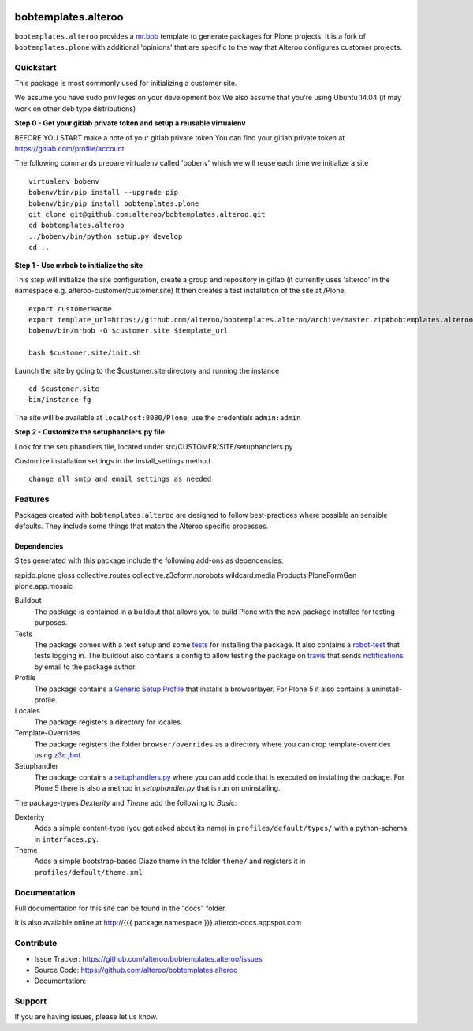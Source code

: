
.. image:: https://secure.travis-ci.org/plone/bobtemplates.plone.png?branch=master
    :target: http://travis-ci.org/plone/bobtemplates.plone

.. image:: https://coveralls.io/repos/plone/bobtemplates.plone/badge.svg?branch=master&service=github
    :target: https://coveralls.io/github/plone/bobtemplates.plone?branch=master
    :alt: Coveralls

.. image:: https://img.shields.io/pypi/dm/bobtemplates.plone.svg
    :target: https://pypi.python.org/pypi/bobtemplates.plone/
    :alt: Downloads

.. image:: https://img.shields.io/pypi/v/bobtemplates.plone.svg
    :target: https://pypi.python.org/pypi/bobtemplates.plone/
    :alt: Latest Version

.. image:: https://img.shields.io/pypi/status/bobtemplates.plone.svg
    :target: https://pypi.python.org/pypi/bobtemplates.plone/
    :alt: Egg Status

.. image:: https://img.shields.io/pypi/l/bobtemplates.plone.svg
    :target: https://pypi.python.org/pypi/bobtemplates.plone/
    :alt: License

bobtemplates.alteroo
=====================

``bobtemplates.alteroo`` provides a `mr.bob <http://mrbob.readthedocs.org/en/latest/>`_ template to generate packages for Plone projects.
It is a fork of ``bobtemplates.plone`` with additional 'opinions' that are specific to the way that Alteroo configures customer projects.


Quickstart
----------
This package is most commonly used for initializing a customer site.

We assume you have sudo privileges on your development box
We also assume that you're using Ubuntu 14.04 (it may work on other deb type distributions)

**Step 0 - Get your gitlab private token and setup a reusable virtualenv**

BEFORE YOU START make a note of your gitlab private token
You can find your gitlab private token at https://gitlab.com/profile/account

.. image:: https://raw.githubusercontent.com/alteroo/bobtemplates.alteroo/master/images/private-token.png

The following commands prepare virtualenv called 'bobenv' which we will reuse each time we initialize a site
::

    virtualenv bobenv
    bobenv/bin/pip install --upgrade pip
    bobenv/bin/pip install bobtemplates.plone
    git clone git@github.com:alteroo/bobtemplates.alteroo.git
    cd bobtemplates.alteroo 
    ../bobenv/bin/python setup.py develop
    cd ..

**Step 1 - Use mrbob to initialize the site**

This step will initialize the site configuration, create a group and repository
in gitlab (it currently uses 'alteroo' in the namespace e.g. alteroo-customer/customer.site)
It then creates a test installation of the site at /Plone. 

::

    export customer=acme
    export template_url=https://github.com/alteroo/bobtemplates.alteroo/archive/master.zip#bobtemplates.alteroo-master/bobtemplates/roo_addon
    bobenv/bin/mrbob -O $customer.site $template_url

    bash $customer.site/init.sh

Launch the site by going to the $customer.site directory and running the instance
::

        cd $customer.site
        bin/instance fg
        
The site will be available at ``localhost:8080/Plone``, use the credentials ``admin:admin``

**Step 2 - Customize the setuphandlers.py file**

Look for the setuphandlers file, located under src/CUSTOMER/SITE/setuphandlers.py

Customize installation settings in the install_settings method
::

     change all smtp and email settings as needed


Features
--------

Packages created with ``bobtemplates.alteroo`` are designed to follow best-practices where possible an sensible defaults.
They include some things that match the Alteroo specific processes.

Dependencies
^^^^^^^^^^^^^^
Sites generated with this package include the following add-ons as dependencies:

rapido.plone
gloss
collective.routes
collective.z3cform.norobots
wildcard.media
Products.PloneFormGen
plone.app.mosaic

Buildout
    The package is contained in a buildout that allows you to build Plone with the new package installed for testing-purposes.

Tests
    The package comes with a test setup and some `tests <http://docs.plone.org/external/plone.app.testing/docs/source/index.html>`_ for installing the package. It also contains a `robot-test <http://docs.plone.org/external/plone.app.robotframework/docs/source/index.html>`_ that tests logging in. The buildout also contains a config to allow testing the package on `travis <http://travis-ci.org/>`_ that sends `notifications <http://about.travis-ci.org/docs/user/notifications>`_ by email to the package author.

Profile
    The package contains a `Generic Setup Profile <http://docs.plone.org/develop/addons/components/genericsetup.html>`_ that installs a browserlayer. For Plone 5 it also contains a uninstall-profile.

Locales
    The package registers a directory for locales.

Template-Overrides
    The package registers the folder ``browser/overrides`` as a directory where you can drop template-overrides using `z3c.jbot <https://pypi.python.org/pypi/z3c.jbot>`_.

Setuphandler
    The package contains a `setuphandlers.py <http://docs.plone.org/develop/addons/components/genericsetup.html?highlight=setuphandler#custom-installer-code-setuphandlers-py>`_ where you can add code that is executed on installing the package. For Plone 5 there is also a method in `setuphandler.py` that is run on uninstalling.

The package-types `Dexterity` and `Theme` add the following to `Basic`:

Dexterity
    Adds a simple content-type (you get asked about its name) in ``profiles/default/types/`` with a python-schema in ``interfaces.py``.

Theme
    Adds a simple bootstrap-based Diazo theme in the folder ``theme/`` and registers it in ``profiles/default/theme.xml``



Documentation
-------------

Full documentation for this site can be found in the "docs" folder.

It is also available online at http://{{{ package.namespace }}}.alteroo-docs.appspot.com


Contribute
----------

- Issue Tracker: https://github.com/alteroo/bobtemplates.alteroo/issues
- Source Code: https://github.com/alteroo/bobtemplates.alteroo
- Documentation: 


Support
-------

If you are having issues, please let us know.
